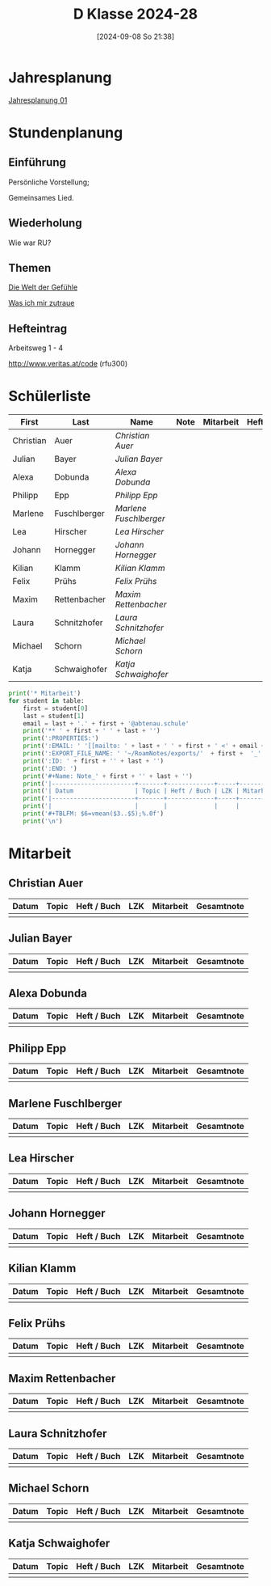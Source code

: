 #+title:      D Klasse 2024-28
#+date:       [2024-09-08 So 21:38]
#+filetags:   :1d:
#+identifier: 20240908T213847

* Jahresplanung
[[denote:20240719T125948][Jahresplanung 01]]

* Stundenplanung

** Einführung
Persönliche Vorstellung;

Gemeinsames Lied.

** Wiederholung
Wie war RU?

** Themen
[[denote:20240911T093358][Die Welt der Gefühle]]

[[denote:20240911T093423][Was ich mir zutraue]]

** Hefteintrag
Arbeitsweg 1 - 4

http://www.veritas.at/code (rfu300)



* Schülerliste
#+Name: 2021-students
|-----------+--------------+----------------------+------+-----------+------+-----|
| First     | Last         | Name                 | Note | Mitarbeit | Heft | LZK |
|-----------+--------------+----------------------+------+-----------+------+-----|
| Christian | Auer         | [[Christian Auer][Christian Auer]]       |      |           |      |     |
| Julian    | Bayer        | [[Julian Bayer][Julian Bayer]]         |      |           |      |     |
| Alexa     | Dobunda      | [[Alexa Dobunda][Alexa Dobunda]]        |      |           |      |     |
| Philipp   | Epp          | [[Philipp Epp][Philipp Epp]]          |      |           |      |     |
| Marlene   | Fuschlberger | [[Marlene Fuschlberger][Marlene Fuschlberger]] |      |           |      |     |
| Lea       | Hirscher     | [[Lea Hirscher][Lea Hirscher]]         |      |           |      |     |
| Johann    | Hornegger    | [[Johann Hornegger][Johann Hornegger]]     |      |           |      |     |
| Kilian    | Klamm        | [[Kilian Klamm][Kilian Klamm]]         |      |           |      |     |
| Felix     | Prühs        | [[Felix Prühs][Felix Prühs]]          |      |           |      |     |
| Maxim     | Rettenbacher | [[Maxim Rettenbacher][Maxim Rettenbacher]]   |      |           |      |     |
| Laura     | Schnitzhofer | [[Laura Schnitzhofer][Laura Schnitzhofer]]   |      |           |      |     |
| Michael   | Schorn       | [[Michael Schorn][Michael Schorn]]       |      |           |      |     |
| Katja     | Schwaighofer | [[Katja Schwaighofer][Katja Schwaighofer]]   |      |           |      |     |
|-----------+--------------+----------------------+------+-----------+------+-----|
#+TBLFM: $4=vmean($5..$>);%.0f
#+TBLFM: $3='(concat "[[" $1 " " $2 "][" $1 " " $2 "]]")
#+TBLFM: $5='(identity remote(Mitarbeit,@@#$2))

#+BIND: org-export-filter-timestamp-functions (tmp-f-timestamp)
#+BIND: org-export-filter-strike-through-functions (tmp-f-strike-through)
#+BEGIN_SRC emacs-lisp :exports results :results none
  (defun tmp-f-timestamp (s backend info)
    (replace-regexp-in-string "&[lg]t;\\|[][]" "" s))
  (defun tmp-f-strike-through (s backend info) "")
#+END_SRC

#+BEGIN_SRC python :var table=2021-students :results output raw
  print('* Mitarbeit')
  for student in table:
      first = student[0]
      last = student[1]
      email = last + '.' + first + '@abtenau.schule'
      print('** ' + first + ' ' + last + '')
      print(':PROPERTIES:')
      print(':EMAIL: ' '[[mailto: ' + last + ' ' + first + ' <' + email + '>]]')
      print(':EXPORT_FILE_NAME: ' '~/RoamNotes/exports/'  + first +  '_'  + last +  '.html')
      print(':ID: ' + first + '' + last + '')
      print(':END: ')
      print('#+Name: Note_' + first + '' + last + '')
      print('|-----------------------+-------+-------------+-----+-----------+------------|')
      print('| Datum                 | Topic | Heft / Buch | LZK | Mitarbeit | Gesamtnote |')
      print('|-----------------------+-------+-------------+-----+-----------+------------|')
      print('|                       |       |             |     |           |            |')
      print('#+TBLFM: $6=vmean($3..$5);%.0f')
      print('\n')
#+END_SRC

#+RESULTS:
* Mitarbeit

** Christian Auer
:PROPERTIES:
:EMAIL: [[mailto: Auer Christian <Auer.Christian@abtenau.schule>]]
:EXPORT_FILE_NAME: ~/RoamNotes/exports/Christian_Auer.html
:ID: ChristianAuer
:END: 
#+Name: Note_ChristianAuer
|-----------------------+-------+-------------+-----+-----------+------------|
| Datum                 | Topic | Heft / Buch | LZK | Mitarbeit | Gesamtnote |
|-----------------------+-------+-------------+-----+-----------+------------|
|                       |       |             |     |           |            |
#+TBLFM: $6=vmean($3..$5);%.0f


** Julian Bayer
:PROPERTIES:
:EMAIL: [[mailto: Bayer Julian <Bayer.Julian@abtenau.schule>]]
:EXPORT_FILE_NAME: ~/RoamNotes/exports/Julian_Bayer.html
:ID: JulianBayer
:END: 
#+Name: Note_JulianBayer
|-----------------------+-------+-------------+-----+-----------+------------|
| Datum                 | Topic | Heft / Buch | LZK | Mitarbeit | Gesamtnote |
|-----------------------+-------+-------------+-----+-----------+------------|
|                       |       |             |     |           |            |
#+TBLFM: $6=vmean($3..$5);%.0f


** Alexa Dobunda
:PROPERTIES:
:EMAIL: [[mailto: Dobunda Alexa <Dobunda.Alexa@abtenau.schule>]]
:EXPORT_FILE_NAME: ~/RoamNotes/exports/Alexa_Dobunda.html
:ID: AlexaDobunda
:END: 
#+Name: Note_AlexaDobunda
|-----------------------+-------+-------------+-----+-----------+------------|
| Datum                 | Topic | Heft / Buch | LZK | Mitarbeit | Gesamtnote |
|-----------------------+-------+-------------+-----+-----------+------------|
|                       |       |             |     |           |            |
#+TBLFM: $6=vmean($3..$5);%.0f


** Philipp Epp
:PROPERTIES:
:EMAIL: [[mailto: Epp Philipp <Epp.Philipp@abtenau.schule>]]
:EXPORT_FILE_NAME: ~/RoamNotes/exports/Philipp_Epp.html
:ID: PhilippEpp
:END: 
#+Name: Note_PhilippEpp
|-----------------------+-------+-------------+-----+-----------+------------|
| Datum                 | Topic | Heft / Buch | LZK | Mitarbeit | Gesamtnote |
|-----------------------+-------+-------------+-----+-----------+------------|
|                       |       |             |     |           |            |
#+TBLFM: $6=vmean($3..$5);%.0f


** Marlene Fuschlberger
:PROPERTIES:
:EMAIL: [[mailto: Fuschlberger Marlene <Fuschlberger.Marlene@abtenau.schule>]]
:EXPORT_FILE_NAME: ~/RoamNotes/exports/Marlene_Fuschlberger.html
:ID: MarleneFuschlberger
:END: 
#+Name: Note_MarleneFuschlberger
|-----------------------+-------+-------------+-----+-----------+------------|
| Datum                 | Topic | Heft / Buch | LZK | Mitarbeit | Gesamtnote |
|-----------------------+-------+-------------+-----+-----------+------------|
|                       |       |             |     |           |            |
#+TBLFM: $6=vmean($3..$5);%.0f


** Lea Hirscher
:PROPERTIES:
:EMAIL: [[mailto: Hirscher Lea <Hirscher.Lea@abtenau.schule>]]
:EXPORT_FILE_NAME: ~/RoamNotes/exports/Lea_Hirscher.html
:ID: LeaHirscher
:END: 
#+Name: Note_LeaHirscher
|-----------------------+-------+-------------+-----+-----------+------------|
| Datum                 | Topic | Heft / Buch | LZK | Mitarbeit | Gesamtnote |
|-----------------------+-------+-------------+-----+-----------+------------|
|                       |       |             |     |           |            |
#+TBLFM: $6=vmean($3..$5);%.0f


** Johann Hornegger
:PROPERTIES:
:EMAIL: [[mailto: Hornegger Johann <Hornegger.Johann@abtenau.schule>]]
:EXPORT_FILE_NAME: ~/RoamNotes/exports/Johann_Hornegger.html
:ID: JohannHornegger
:END: 
#+Name: Note_JohannHornegger
|-----------------------+-------+-------------+-----+-----------+------------|
| Datum                 | Topic | Heft / Buch | LZK | Mitarbeit | Gesamtnote |
|-----------------------+-------+-------------+-----+-----------+------------|
|                       |       |             |     |           |            |
#+TBLFM: $6=vmean($3..$5);%.0f


** Kilian Klamm
:PROPERTIES:
:EMAIL: [[mailto: Klamm Kilian <Klamm.Kilian@abtenau.schule>]]
:EXPORT_FILE_NAME: ~/RoamNotes/exports/Kilian_Klamm.html
:ID: KilianKlamm
:END: 
#+Name: Note_KilianKlamm
|-----------------------+-------+-------------+-----+-----------+------------|
| Datum                 | Topic | Heft / Buch | LZK | Mitarbeit | Gesamtnote |
|-----------------------+-------+-------------+-----+-----------+------------|
|                       |       |             |     |           |            |
#+TBLFM: $6=vmean($3..$5);%.0f


** Felix Prühs
:PROPERTIES:
:EMAIL: [[mailto: Prühs Felix <Prühs.Felix@abtenau.schule>]]
:EXPORT_FILE_NAME: ~/RoamNotes/exports/Felix_Prühs.html
:ID: FelixPrühs
:END: 
#+Name: Note_FelixPrühs
|-----------------------+-------+-------------+-----+-----------+------------|
| Datum                 | Topic | Heft / Buch | LZK | Mitarbeit | Gesamtnote |
|-----------------------+-------+-------------+-----+-----------+------------|
|                       |       |             |     |           |            |
#+TBLFM: $6=vmean($3..$5);%.0f


** Maxim Rettenbacher
:PROPERTIES:
:EMAIL: [[mailto: Rettenbacher Maxim <Rettenbacher.Maxim@abtenau.schule>]]
:EXPORT_FILE_NAME: ~/RoamNotes/exports/Maxim_Rettenbacher.html
:ID: MaximRettenbacher
:END: 
#+Name: Note_MaximRettenbacher
|-----------------------+-------+-------------+-----+-----------+------------|
| Datum                 | Topic | Heft / Buch | LZK | Mitarbeit | Gesamtnote |
|-----------------------+-------+-------------+-----+-----------+------------|
|                       |       |             |     |           |            |
#+TBLFM: $6=vmean($3..$5);%.0f


** Laura Schnitzhofer
:PROPERTIES:
:EMAIL: [[mailto: Schnitzhofer Laura <Schnitzhofer.Laura@abtenau.schule>]]
:EXPORT_FILE_NAME: ~/RoamNotes/exports/Laura_Schnitzhofer.html
:ID: LauraSchnitzhofer
:END: 
#+Name: Note_LauraSchnitzhofer
|-----------------------+-------+-------------+-----+-----------+------------|
| Datum                 | Topic | Heft / Buch | LZK | Mitarbeit | Gesamtnote |
|-----------------------+-------+-------------+-----+-----------+------------|
|                       |       |             |     |           |            |
#+TBLFM: $6=vmean($3..$5);%.0f


** Michael Schorn
:PROPERTIES:
:EMAIL: [[mailto: Schorn Michael <Schorn.Michael@abtenau.schule>]]
:EXPORT_FILE_NAME: ~/RoamNotes/exports/Michael_Schorn.html
:ID: MichaelSchorn
:END: 
#+Name: Note_MichaelSchorn
|-----------------------+-------+-------------+-----+-----------+------------|
| Datum                 | Topic | Heft / Buch | LZK | Mitarbeit | Gesamtnote |
|-----------------------+-------+-------------+-----+-----------+------------|
|                       |       |             |     |           |            |
#+TBLFM: $6=vmean($3..$5);%.0f


** Katja Schwaighofer
:PROPERTIES:
:EMAIL: [[mailto: Schwaighofer Katja <Schwaighofer.Katja@abtenau.schule>]]
:EXPORT_FILE_NAME: ~/RoamNotes/exports/Katja_Schwaighofer.html
:ID: KatjaSchwaighofer
:END: 
#+Name: Note_KatjaSchwaighofer
|-----------------------+-------+-------------+-----+-----------+------------|
| Datum                 | Topic | Heft / Buch | LZK | Mitarbeit | Gesamtnote |
|-----------------------+-------+-------------+-----+-----------+------------|
|                       |       |             |     |           |            |
#+TBLFM: $6=vmean($3..$5);%.0f


